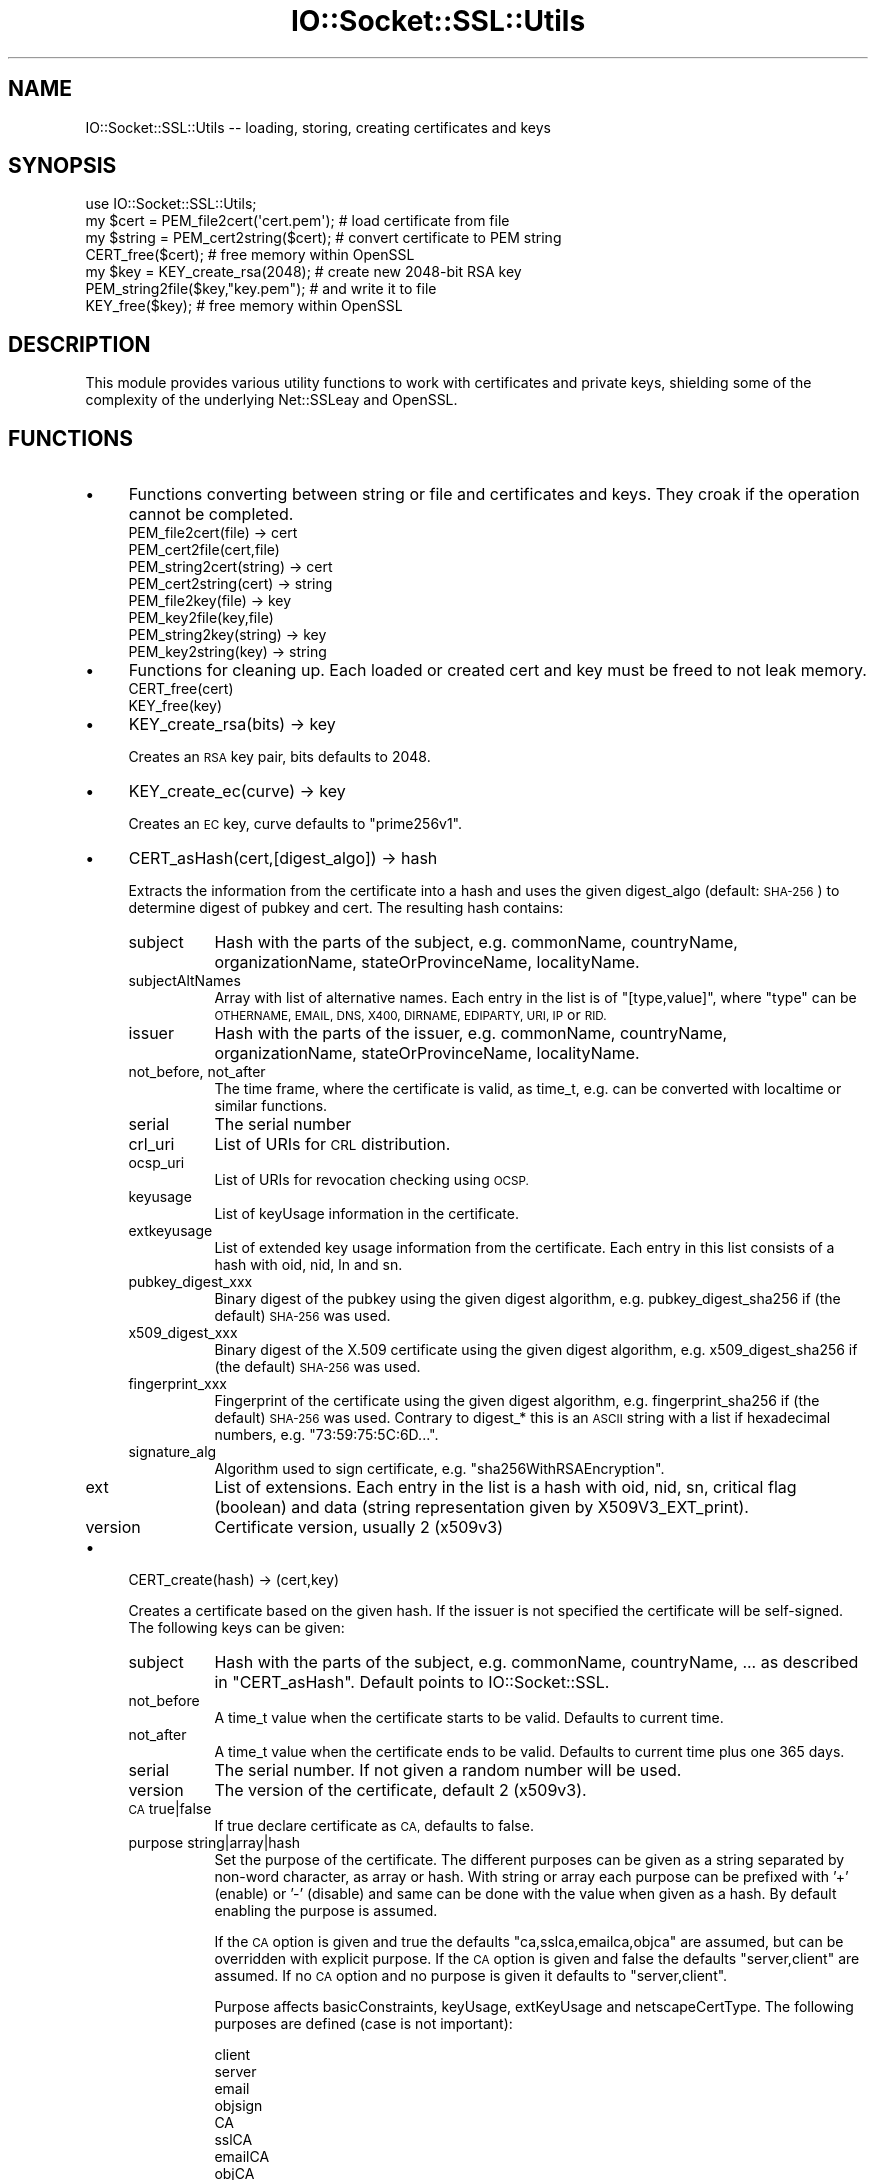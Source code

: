 .\" Automatically generated by Pod::Man 4.10 (Pod::Simple 3.35)
.\"
.\" Standard preamble:
.\" ========================================================================
.de Sp \" Vertical space (when we can't use .PP)
.if t .sp .5v
.if n .sp
..
.de Vb \" Begin verbatim text
.ft CW
.nf
.ne \\$1
..
.de Ve \" End verbatim text
.ft R
.fi
..
.\" Set up some character translations and predefined strings.  \*(-- will
.\" give an unbreakable dash, \*(PI will give pi, \*(L" will give a left
.\" double quote, and \*(R" will give a right double quote.  \*(C+ will
.\" give a nicer C++.  Capital omega is used to do unbreakable dashes and
.\" therefore won't be available.  \*(C` and \*(C' expand to `' in nroff,
.\" nothing in troff, for use with C<>.
.tr \(*W-
.ds C+ C\v'-.1v'\h'-1p'\s-2+\h'-1p'+\s0\v'.1v'\h'-1p'
.ie n \{\
.    ds -- \(*W-
.    ds PI pi
.    if (\n(.H=4u)&(1m=24u) .ds -- \(*W\h'-12u'\(*W\h'-12u'-\" diablo 10 pitch
.    if (\n(.H=4u)&(1m=20u) .ds -- \(*W\h'-12u'\(*W\h'-8u'-\"  diablo 12 pitch
.    ds L" ""
.    ds R" ""
.    ds C` ""
.    ds C' ""
'br\}
.el\{\
.    ds -- \|\(em\|
.    ds PI \(*p
.    ds L" ``
.    ds R" ''
.    ds C`
.    ds C'
'br\}
.\"
.\" Escape single quotes in literal strings from groff's Unicode transform.
.ie \n(.g .ds Aq \(aq
.el       .ds Aq '
.\"
.\" If the F register is >0, we'll generate index entries on stderr for
.\" titles (.TH), headers (.SH), subsections (.SS), items (.Ip), and index
.\" entries marked with X<> in POD.  Of course, you'll have to process the
.\" output yourself in some meaningful fashion.
.\"
.\" Avoid warning from groff about undefined register 'F'.
.de IX
..
.nr rF 0
.if \n(.g .if rF .nr rF 1
.if (\n(rF:(\n(.g==0)) \{\
.    if \nF \{\
.        de IX
.        tm Index:\\$1\t\\n%\t"\\$2"
..
.        if !\nF==2 \{\
.            nr % 0
.            nr F 2
.        \}
.    \}
.\}
.rr rF
.\" ========================================================================
.\"
.IX Title "IO::Socket::SSL::Utils 3"
.TH IO::Socket::SSL::Utils 3 "2020-02-14" "perl v5.28.2" "User Contributed Perl Documentation"
.\" For nroff, turn off justification.  Always turn off hyphenation; it makes
.\" way too many mistakes in technical documents.
.if n .ad l
.nh
.SH "NAME"
IO::Socket::SSL::Utils \-\- loading, storing, creating certificates and keys
.SH "SYNOPSIS"
.IX Header "SYNOPSIS"
.Vb 4
\&    use IO::Socket::SSL::Utils;
\&    my $cert = PEM_file2cert(\*(Aqcert.pem\*(Aq);  # load certificate from file
\&    my $string = PEM_cert2string($cert);   # convert certificate to PEM string
\&    CERT_free($cert);                      # free memory within OpenSSL
\&
\&    my $key = KEY_create_rsa(2048);        # create new 2048\-bit RSA key
\&    PEM_string2file($key,"key.pem");       # and write it to file
\&    KEY_free($key);                        # free memory within OpenSSL
.Ve
.SH "DESCRIPTION"
.IX Header "DESCRIPTION"
This module provides various utility functions to work with certificates and
private keys, shielding some of the complexity of the underlying Net::SSLeay and
OpenSSL.
.SH "FUNCTIONS"
.IX Header "FUNCTIONS"
.IP "\(bu" 4
Functions converting between string or file and certificates and keys.
They croak if the operation cannot be completed.
.RS 4
.IP "PEM_file2cert(file) \-> cert" 8
.IX Item "PEM_file2cert(file) -> cert"
.PD 0
.IP "PEM_cert2file(cert,file)" 8
.IX Item "PEM_cert2file(cert,file)"
.IP "PEM_string2cert(string) \-> cert" 8
.IX Item "PEM_string2cert(string) -> cert"
.IP "PEM_cert2string(cert) \-> string" 8
.IX Item "PEM_cert2string(cert) -> string"
.IP "PEM_file2key(file) \-> key" 8
.IX Item "PEM_file2key(file) -> key"
.IP "PEM_key2file(key,file)" 8
.IX Item "PEM_key2file(key,file)"
.IP "PEM_string2key(string) \-> key" 8
.IX Item "PEM_string2key(string) -> key"
.IP "PEM_key2string(key) \-> string" 8
.IX Item "PEM_key2string(key) -> string"
.RE
.RS 4
.RE
.IP "\(bu" 4
.PD
Functions for cleaning up.
Each loaded or created cert and key must be freed to not leak memory.
.RS 4
.IP "CERT_free(cert)" 8
.IX Item "CERT_free(cert)"
.PD 0
.IP "KEY_free(key)" 8
.IX Item "KEY_free(key)"
.RE
.RS 4
.RE
.IP "\(bu" 4
.PD
KEY_create_rsa(bits) \-> key
.Sp
Creates an \s-1RSA\s0 key pair, bits defaults to 2048.
.IP "\(bu" 4
KEY_create_ec(curve) \-> key
.Sp
Creates an \s-1EC\s0 key, curve defaults to \f(CW\*(C`prime256v1\*(C'\fR.
.IP "\(bu" 4
CERT_asHash(cert,[digest_algo]) \-> hash
.Sp
Extracts the information from the certificate into a hash and uses the given
digest_algo (default: \s-1SHA\-256\s0) to determine digest of pubkey and cert.
The resulting hash contains:
.RS 4
.IP "subject" 8
.IX Item "subject"
Hash with the parts of the subject, e.g. commonName, countryName,
organizationName, stateOrProvinceName, localityName.
.IP "subjectAltNames" 8
.IX Item "subjectAltNames"
Array with list of alternative names. Each entry in the list is of
\&\f(CW\*(C`[type,value]\*(C'\fR, where \f(CW\*(C`type\*(C'\fR can be \s-1OTHERNAME, EMAIL, DNS, X400, DIRNAME,
EDIPARTY, URI, IP\s0 or \s-1RID.\s0
.IP "issuer" 8
.IX Item "issuer"
Hash with the parts of the issuer, e.g. commonName, countryName,
organizationName, stateOrProvinceName, localityName.
.IP "not_before, not_after" 8
.IX Item "not_before, not_after"
The time frame, where the certificate is valid, as time_t, e.g. can be converted
with localtime or similar functions.
.IP "serial" 8
.IX Item "serial"
The serial number
.IP "crl_uri" 8
.IX Item "crl_uri"
List of URIs for \s-1CRL\s0 distribution.
.IP "ocsp_uri" 8
.IX Item "ocsp_uri"
List of URIs for revocation checking using \s-1OCSP.\s0
.IP "keyusage" 8
.IX Item "keyusage"
List of keyUsage information in the certificate.
.IP "extkeyusage" 8
.IX Item "extkeyusage"
List of extended key usage information from the certificate. Each entry in
this list consists of a hash with oid, nid, ln and sn.
.IP "pubkey_digest_xxx" 8
.IX Item "pubkey_digest_xxx"
Binary digest of the pubkey using the given digest algorithm, e.g.
pubkey_digest_sha256 if (the default) \s-1SHA\-256\s0 was used.
.IP "x509_digest_xxx" 8
.IX Item "x509_digest_xxx"
Binary digest of the X.509 certificate using the given digest algorithm, e.g.
x509_digest_sha256 if (the default) \s-1SHA\-256\s0 was used.
.IP "fingerprint_xxx" 8
.IX Item "fingerprint_xxx"
Fingerprint of the certificate using the given digest algorithm, e.g.
fingerprint_sha256 if (the default) \s-1SHA\-256\s0 was used. Contrary to digest_* this
is an \s-1ASCII\s0 string with a list if hexadecimal numbers, e.g.
\&\*(L"73:59:75:5C:6D...\*(R".
.IP "signature_alg" 8
.IX Item "signature_alg"
Algorithm used to sign certificate, e.g. \f(CW\*(C`sha256WithRSAEncryption\*(C'\fR.
.IP "ext" 8
.IX Item "ext"
List of extensions.
Each entry in the list is a hash with oid, nid, sn, critical flag (boolean) and
data (string representation given by X509V3_EXT_print).
.IP "version" 8
.IX Item "version"
Certificate version, usually 2 (x509v3)
.RE
.RS 4
.RE
.IP "\(bu" 4
CERT_create(hash) \-> (cert,key)
.Sp
Creates a certificate based on the given hash.
If the issuer is not specified the certificate will be self-signed.
The following keys can be given:
.RS 4
.IP "subject" 8
.IX Item "subject"
Hash with the parts of the subject, e.g. commonName, countryName, ... as
described in \f(CW\*(C`CERT_asHash\*(C'\fR.
Default points to IO::Socket::SSL.
.IP "not_before" 8
.IX Item "not_before"
A time_t value when the certificate starts to be valid. Defaults to current
time.
.IP "not_after" 8
.IX Item "not_after"
A time_t value when the certificate ends to be valid. Defaults to current
time plus one 365 days.
.IP "serial" 8
.IX Item "serial"
The serial number. If not given a random number will be used.
.IP "version" 8
.IX Item "version"
The version of the certificate, default 2 (x509v3).
.IP "\s-1CA\s0 true|false" 8
.IX Item "CA true|false"
If true declare certificate as \s-1CA,\s0 defaults to false.
.IP "purpose string|array|hash" 8
.IX Item "purpose string|array|hash"
Set the purpose of the certificate.
The different purposes can be given as a string separated by non-word character,
as array or hash. With string or array each purpose can be prefixed with '+'
(enable) or '\-' (disable) and same can be done with the value when given as a
hash. By default enabling the purpose is assumed.
.Sp
If the \s-1CA\s0 option is given and true the defaults \*(L"ca,sslca,emailca,objca\*(R" are
assumed, but can be overridden with explicit purpose.
If the \s-1CA\s0 option is given and false the defaults \*(L"server,client\*(R" are assumed.
If no \s-1CA\s0 option and no purpose is given it defaults to \*(L"server,client\*(R".
.Sp
Purpose affects basicConstraints, keyUsage, extKeyUsage and netscapeCertType.
The following purposes are defined (case is not important):
.Sp
.Vb 4
\&    client
\&    server
\&    email
\&    objsign
\&
\&    CA
\&    sslCA
\&    emailCA
\&    objCA
\&
\&    emailProtection
\&    codeSigning
\&    timeStamping
\&
\&    digitalSignature
\&    nonRepudiation
\&    keyEncipherment
\&    dataEncipherment
\&    keyAgreement
\&    keyCertSign
\&    cRLSign
\&    encipherOnly
\&    decipherOnly
.Ve
.Sp
Examples:
.Sp
.Vb 2
\&     # root\-CA for SSL certificates
\&     purpose => \*(AqsslCA\*(Aq   # or CA => 1
\&
\&     # server certificate and CA (typically self\-signed)
\&     purpose => \*(AqsslCA,server\*(Aq
\&
\&     # client certificate
\&     purpose => \*(Aqclient\*(Aq,
.Ve
.IP "ext [{ sn => .., data => ... }, ... ]" 8
.IX Item "ext [{ sn => .., data => ... }, ... ]"
List of extensions. The type of the extension can be specified as name with
\&\f(CW\*(C`sn\*(C'\fR or as \s-1NID\s0 with \f(CW\*(C`nid\*(C'\fR and the data with \f(CW\*(C`data\*(C'\fR. These data must be in the
same syntax as expected within openssl.cnf, e.g. something like
\&\f(CW\*(C`OCSP;URI=http://...\*(C'\fR. Additionally the critical flag can be set with
\&\f(CW\*(C`critical =\*(C'\fR 1>.
.IP "key key" 8
.IX Item "key key"
use given key as key for certificate, otherwise a new one will be generated and
returned
.IP "issuer_cert cert" 8
.IX Item "issuer_cert cert"
set issuer for new certificate
.IP "issuer_key key" 8
.IX Item "issuer_key key"
sign new certificate with given key
.IP "issuer [ cert, key ]" 8
.IX Item "issuer [ cert, key ]"
Instead of giving issuer_key and issuer_cert as separate arguments they can be
given both together.
.IP "digest algorithm" 8
.IX Item "digest algorithm"
specify the algorithm used to sign the certificate, default \s-1SHA\-256.\s0
.RE
.RS 4
.RE
.SH "AUTHOR"
.IX Header "AUTHOR"
Steffen Ullrich
